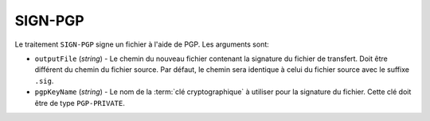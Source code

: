 SIGN-PGP
========

Le traitement ``SIGN-PGP`` signe un fichier à l'aide de PGP.
Les arguments sont:

* ``outputFile`` (*string*) - Le chemin du nouveau fichier contenant la signature
  du fichier de transfert. Doit être différent du chemin du fichier source.
  Par défaut, le chemin sera identique à celui du fichier source avec le suffixe
  ``.sig``.
* ``pgpKeyName`` (*string*) - Le nom de la :term:`clé cryptographique` à utiliser
  pour la signature du fichier. Cette clé doit être de type ``PGP-PRIVATE``.